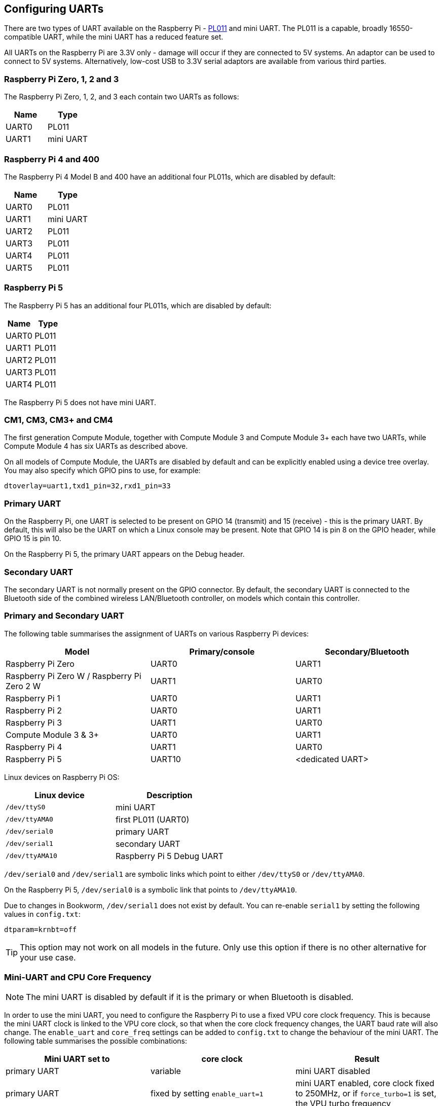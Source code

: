 == Configuring UARTs

There are two types of UART available on the Raspberry Pi -  http://infocenter.arm.com/help/index.jsp?topic=/com.arm.doc.ddi0183g/index.html[PL011] and mini UART. The PL011 is a capable, broadly 16550-compatible UART, while the mini UART has a reduced feature set.

All UARTs on the Raspberry Pi are 3.3V only - damage will occur if they are connected to 5V systems. An adaptor can be used to connect to 5V systems. Alternatively, low-cost USB to 3.3V serial adaptors are available from various third parties.

=== Raspberry Pi Zero, 1, 2 and 3

The Raspberry Pi Zero, 1, 2, and 3 each contain two UARTs as follows:

|===
| Name | Type

| UART0
| PL011

| UART1
| mini UART
|===

=== Raspberry Pi 4 and 400

The Raspberry Pi 4 Model B and 400 have an additional four PL011s, which are disabled by default:

|===
| Name | Type

| UART0
| PL011

| UART1
| mini UART

| UART2
| PL011

| UART3
| PL011

| UART4
| PL011

| UART5
| PL011
|===

=== Raspberry Pi 5

The Raspberry Pi 5 has an additional four PL011s, which are disabled by default:

|===
| Name | Type

| UART0
| PL011

| UART1
| PL011

| UART2
| PL011

| UART3
| PL011

| UART4
| PL011

|===

The Raspberry Pi 5 does not have mini UART.

=== CM1, CM3, CM3+ and CM4

The first generation Compute Module, together with Compute Module 3 and Compute Module 3+ each have two UARTs, while Compute Module 4 has six UARTs as described above.

On all models of Compute Module, the UARTs are disabled by default and can be explicitly enabled using a device tree overlay. You may also specify which GPIO pins to use, for example:

----
dtoverlay=uart1,txd1_pin=32,rxd1_pin=33
----

=== Primary UART

On the Raspberry Pi, one UART is selected to be present on GPIO 14 (transmit) and 15 (receive) - this is the primary UART. By default, this will also be the UART on which a Linux console may be present. Note that GPIO 14 is pin 8 on the GPIO header, while GPIO 15 is pin 10.

On the Raspberry Pi 5, the primary UART appears on the Debug header.

=== Secondary UART

The secondary UART is not normally present on the GPIO connector. By default, the secondary UART is connected to the Bluetooth side of the combined wireless LAN/Bluetooth controller, on models which contain this controller.

=== Primary and Secondary UART

The following table summarises the assignment of UARTs on various Raspberry Pi devices:

|===
| Model | Primary/console | Secondary/Bluetooth

| Raspberry Pi Zero
| UART0
| UART1

| Raspberry Pi Zero W / Raspberry Pi Zero 2 W
| UART1
| UART0

| Raspberry Pi 1
| UART0
| UART1

| Raspberry Pi 2
| UART0
| UART1

| Raspberry Pi 3
| UART1
| UART0

| Compute Module 3 & 3+
| UART0
| UART1

| Raspberry Pi 4
| UART1
| UART0

| Raspberry Pi 5
| UART10
| <dedicated UART>
|===

Linux devices on Raspberry Pi OS:

|===
| Linux device | Description

| `/dev/ttyS0`
| mini UART

| `/dev/ttyAMA0`
| first PL011 (UART0)

| `/dev/serial0`
| primary UART

| `/dev/serial1`
| secondary UART

| `/dev/ttyAMA10`
| Raspberry Pi 5 Debug UART
|===

`/dev/serial0` and `/dev/serial1` are symbolic links which point to either `/dev/ttyS0` or `/dev/ttyAMA0`.

On the Raspberry Pi 5, `/dev/serial0` is a symbolic link that points to `/dev/ttyAMA10`.

Due to changes in Bookworm, `/dev/serial1` does not exist by default. You can re-enable `serial1` by setting the following values in `config.txt`:

[source,bash]
----
dtparam=krnbt=off
----

TIP: This option may not work on all models in the future. Only use this option if there is no other alternative for your use case.

=== Mini-UART and CPU Core Frequency

NOTE: The mini UART is disabled by default if it is the primary or when Bluetooth is disabled.

In order to use the mini UART, you need to configure the Raspberry Pi to use a fixed VPU core clock frequency. This is because the mini UART clock is linked to the VPU core clock, so that when the core clock frequency changes, the UART baud rate will also change. The `enable_uart` and `core_freq` settings can be added to `config.txt` to change the behaviour of the mini UART. The following table summarises the possible combinations:

|===
| Mini UART set to | core clock | Result

| primary UART
| variable
| mini UART disabled

| primary UART
| fixed by setting `enable_uart=1`
| mini UART enabled, core clock fixed to 250MHz, or if `force_turbo=1` is set, the VPU turbo frequency

| secondary UART
| variable
| mini UART disabled

| secondary UART
| fixed by setting `core_freq=250`
| mini UART enabled
|===

The default state of the `enable_uart` flag depends on which UART is the primary UART:

|===
| Primary UART | Default state of enable_uart flag

| mini UART
| 0

| first PL011 (UART0)
| 1
|===

=== Disabling the Linux Serial Console

By default, the primary UART is assigned to the Linux console. If you wish to use the primary UART for other purposes, you must reconfigure Raspberry Pi OS. This can be done by using xref:configuration.adoc#raspi-config[raspi-config]:

. Start raspi-config: `sudo raspi-config`.
. Select option 3 - Interface Options.
. Select option P6 - Serial Port.
. At the prompt `Would you like a login shell to be accessible over serial?` answer 'No'
. At the prompt `Would you like the serial port hardware to be enabled?` answer 'Yes'
. Exit raspi-config and reboot the Raspberry Pi for changes to take effect.

=== Enabling Early Console for Linux

Although the Linux kernel starts the UARTs relatively early in the boot process, it is still long after some critical bits of infrastructure have been set up. A failure in those early stages can be hard to diagnose without access to the kernel log messages from that time. To enable `earlycon` support for one of the UARTs, add one of the following options to `cmdline.txt`, depending on which UART is the primary:

For Raspberry Pi 5, `earlycon` output only appears on the 3-pin debug connector with the following configuration:

----
earlycon=pl011,0x107d001000,115200n8
----

For Raspberry Pi 4, 400 and Compute Module 4:

----
earlycon=uart8250,mmio32,0xfe215040
earlycon=pl011,mmio32,0xfe201000
----

For Raspberry Pi 2, Pi 3 and Compute Module 3:

----
earlycon=uart8250,mmio32,0x3f215040
earlycon=pl011,mmio32,0x3f201000
----

For Raspberry Pi 1, Pi Zero and Compute Module 1:

----
earlycon=uart8250,mmio32,0x20215040
earlycon=pl011,mmio32,0x20201000
----

The baudrate defaults to 115200bps.

NOTE: Selecting the wrong early console can prevent the Raspberry Pi from booting.

=== UARTs and Device Tree

Various UART Device Tree overlay definitions can be found in the https://github.com/raspberrypi/linux[kernel GitHub tree]. The two most useful overlays are https://github.com/raspberrypi/linux/blob/rpi-6.1.y/arch/arm/boot/dts/overlays/disable-bt-overlay.dts[`disable-bt`] and https://github.com/raspberrypi/linux/blob/rpi-6.1.y/arch/arm/boot/dts/overlays/miniuart-bt-overlay.dts[`miniuart-bt`].

`disable-bt` disables the Bluetooth device and makes the first PL011 (UART0) the primary UART. You must also disable the system service that initialises the modem, so it does not connect to the UART, using `sudo systemctl disable hciuart`.

`miniuart-bt` switches the Bluetooth function to use the mini UART, and makes the first PL011 (UART0) the primary UART. Note that this may reduce the maximum usable baud rate (see mini UART limitations below). You must also set the VPU core clock to a fixed frequency using either `force_turbo=1` or `core_freq=250`.

The overlays `uart2`, `uart3`, `uart4`, and `uart5` are used to enable the four additional UARTs on the Raspberry Pi 4. There are other UART-specific overlays in the folder. Refer to `/boot/firmware/overlays/README` for details on Device Tree overlays, or run `dtoverlay -h overlay-name` for descriptions and usage information.

You add a line to the `config.txt` file to apply a xref:configuration.adoc#device-trees-overlays-and-parameters[Device Tree overlay]. Note that the `-overlay.dts` part of the filename is removed. For example:

----
dtoverlay=disable-bt
----

=== PL011 and mini-UART

There are some differences between PL011 UARTs and mini-UART. 

The mini-UART has smaller FIFOs. Combined with the lack of flow control, this makes it more prone to losing characters at higher baudrates. It is also generally less capable than a PL011, mainly due to its baud rate link to the VPU clock speed.

The particular deficiencies of the mini UART compared to a PL011 are :

* No break detection
* No framing errors detection
* No parity bit
* No receive timeout interrupt

Neither the mini UART nor the BCM2835 implementation of the PL011 have DCD, DSR, DTR or RI signals.

Further documentation on the mini UART can be found in the https://datasheets.raspberrypi.com/bcm2835/bcm2835-peripherals.pdf[SoC peripherals document].
